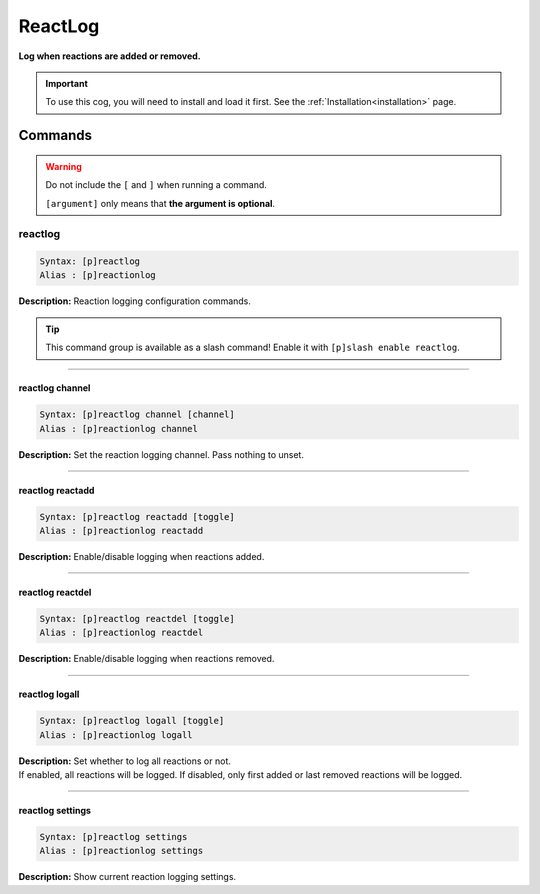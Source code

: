 .. _reactlog:

********
ReactLog
********
**Log when reactions are added or removed.**

.. important::
    To use this cog, you will need to install and load it first.
    See the :ref:`Installation<installation>` page.

========
Commands
========

.. warning::
    Do not include the ``[`` and ``]`` when running a command.

    ``[argument]`` only means that **the argument is optional**.

--------
reactlog
--------

.. code-block:: yaml

    Syntax: [p]reactlog
    Alias : [p]reactionlog

**Description:** Reaction logging configuration commands.

.. tip::
    This command group is available as a slash command! Enable it with ``[p]slash enable reactlog``.

----

^^^^^^^^^^^^^^^^
reactlog channel
^^^^^^^^^^^^^^^^

.. code-block:: yaml

    Syntax: [p]reactlog channel [channel]
    Alias : [p]reactionlog channel

**Description:** Set the reaction logging channel. Pass nothing to unset.

----

^^^^^^^^^^^^^^^^^
reactlog reactadd
^^^^^^^^^^^^^^^^^

.. code-block:: yaml

    Syntax: [p]reactlog reactadd [toggle]
    Alias : [p]reactionlog reactadd

**Description:** Enable/disable logging when reactions added.

----

^^^^^^^^^^^^^^^^^
reactlog reactdel
^^^^^^^^^^^^^^^^^

.. code-block:: yaml

    Syntax: [p]reactlog reactdel [toggle]
    Alias : [p]reactionlog reactdel

**Description:** Enable/disable logging when reactions removed.

----

^^^^^^^^^^^^^^^
reactlog logall
^^^^^^^^^^^^^^^

.. code-block:: yaml

    Syntax: [p]reactlog logall [toggle]
    Alias : [p]reactionlog logall

| **Description:** Set whether to log all reactions or not.
| If enabled, all reactions will be logged. If disabled, only first added or last removed reactions will be logged.

----

^^^^^^^^^^^^^^^^^
reactlog settings
^^^^^^^^^^^^^^^^^

.. code-block:: yaml

    Syntax: [p]reactlog settings
    Alias : [p]reactionlog settings

**Description:** Show current reaction logging settings.